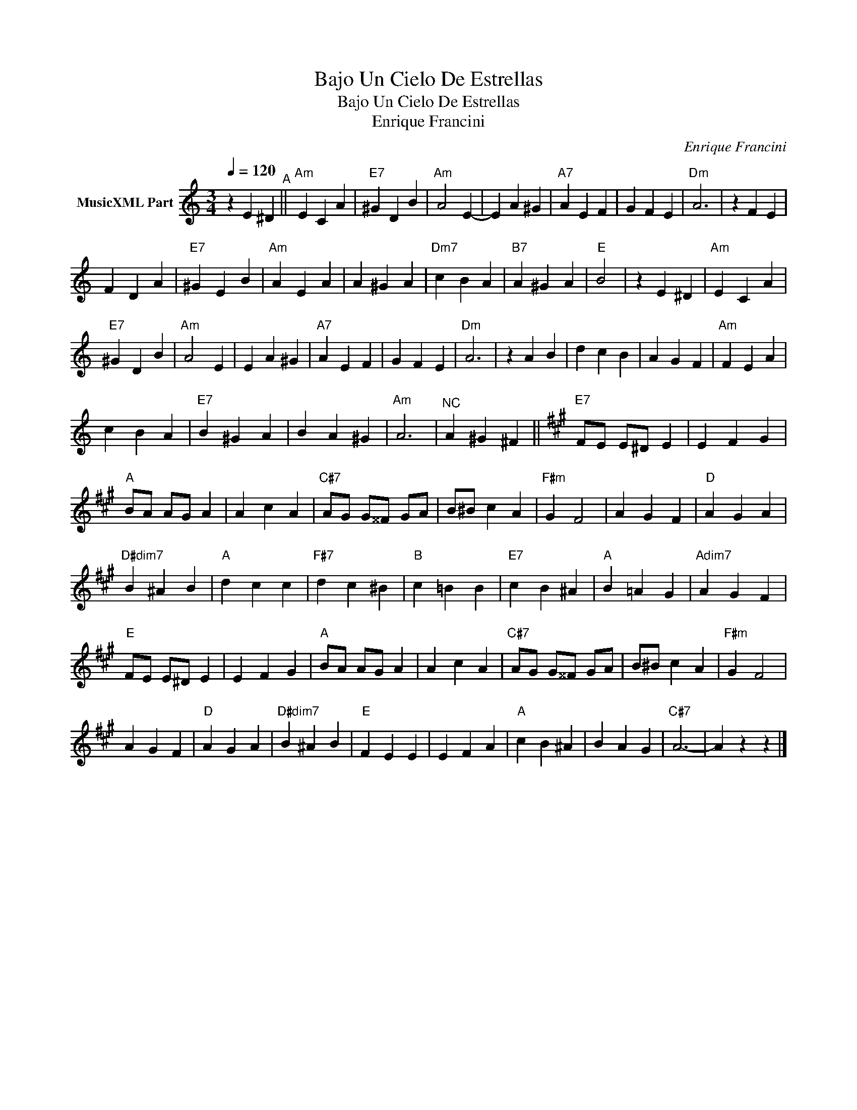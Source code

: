 X:1
T:Bajo Un Cielo De Estrellas
T:Bajo Un Cielo De Estrellas
T:Enrique Francini
C:Enrique Francini
Z:Public Domain
L:1/4
Q:1/4=120
M:3/4
K:C
V:1 treble nm="MusicXML Part"
%%MIDI program 0
%%MIDI control 7 102
%%MIDI control 10 64
V:1
 z E ^D"^A" ||"Am" E C A |"E7" ^G D B |"Am" A2 E- | E A ^G |"A7" A E F | G F E |"Dm" A3 | z F E | %9
 F D A |"E7" ^G E B |"Am" A E A | A ^G A |"Dm7" c B A |"B7" A ^G A |"E" B2 | z E ^D |"Am" E C A | %18
"E7" ^G D B |"Am" A2 E | E A ^G |"A7" A E F | G F E |"Dm" A3 | z A B | d c B | A G F |"Am" F E A | %28
 c B A |"E7" B ^G A | B A ^G |"Am" A3 |"^NC" A ^G ^F ||[K:A]"E7" F/E/ E/^D/ E | E F G | %35
"A" B/A/ A/G/ A | A c A |"C#7" A/G/ G/^^F/ G/A/ | B/^B/ c A |"F#m" G F2 | A G F |"D" A G A | %42
"D#dim7" B ^A B |"A" d c c |"F#7" d c ^B |"B" c =B B |"E7" c B ^A |"A" B =A G |"Adim7" A G F | %49
"E" F/E/ E/^D/ E | E F G |"A" B/A/ A/G/ A | A c A |"C#7" A/G/ G/^^F/ G/A/ | B/^B/ c A |"F#m" G F2 | %56
 A G F |"D" A G A |"D#dim7" B ^A B |"E" F E E | E F A |"A" c B ^A | B A G |"C#7" A3- | A z z |] %65

